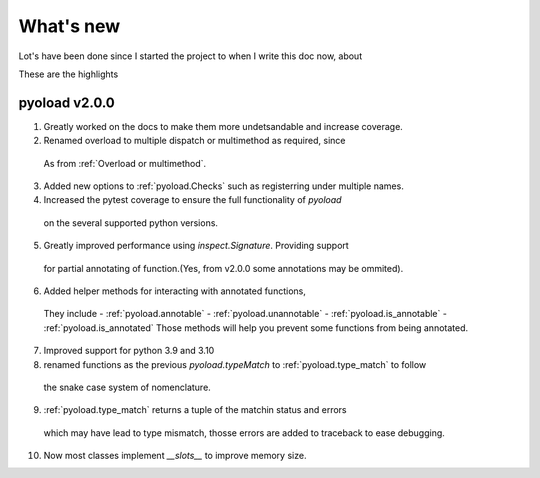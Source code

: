 ==================================================
What's new
==================================================

Lot's have been done since I started the project
to when I write this doc now, about

.. image:: https://wakatime.com/badge/user/dbe5b692-a03c-4ea8-b663-a3e6438148b6/project/ab01ce70-02f0-4c96-9912-bafa41a0aa54.svg


These are the highlights

--------------------------------------------------
pyoload v2.0.0
--------------------------------------------------

1. Greatly worked on the docs to make them more undetsandable and increase coverage.
2. Renamed overload to multiple dispatch or multimethod as required, since
  As from :ref:`Overload or multimethod`.
3. Added new options to :ref:`pyoload.Checks` such as registerring under multiple names.
4. Increased the pytest coverage to ensure the full functionality of `pyoload`
  on the several supported python versions.
5. Greatly improved performance using `inspect.Signature`. Providing support
  for partial annotating of function.(Yes, from v2.0.0 some annotations may be ommited).
6. Added helper methods for interacting with annotated functions,
  They include
  - :ref:`pyoload.annotable`
  - :ref:`pyoload.unannotable`
  - :ref:`pyoload.is_annotable`
  - :ref:`pyoload.is_annotated`
  Those methods will help you prevent some functions from being annotated.

7. Improved support for python 3.9 and 3.10
8. renamed functions as the previous `pyoload.typeMatch` to :ref:`pyoload.type_match` to follow
  the snake case system of nomenclature.
9. :ref:`pyoload.type_match` returns a tuple of the matchin status and errors
  which may have lead to type mismatch, thosse errors are added to traceback
  to ease debugging.
10. Now most classes implement `__slots__` to improve memory size.
